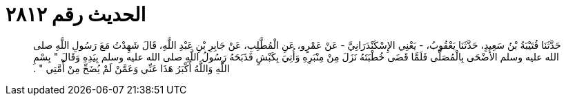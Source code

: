 
= الحديث رقم ٢٨١٢

[quote.hadith]
حَدَّثَنَا قُتَيْبَةُ بْنُ سَعِيدٍ، حَدَّثَنَا يَعْقُوبُ، - يَعْنِي الإِسْكَنْدَرَانِيَّ - عَنْ عَمْرٍو، عَنِ الْمُطَّلِبِ، عَنْ جَابِرِ بْنِ عَبْدِ اللَّهِ، قَالَ شَهِدْتُ مَعَ رَسُولِ اللَّهِ صلى الله عليه وسلم الأَضْحَى بِالْمُصَلَّى فَلَمَّا قَضَى خُطْبَتَهُ نَزَلَ مِنْ مِنْبَرِهِ وَأُتِيَ بِكَبْشٍ فَذَبَحَهُ رَسُولُ اللَّهِ صلى الله عليه وسلم بِيَدِهِ وَقَالَ ‏"‏ بِسْمِ اللَّهِ وَاللَّهُ أَكْبَرُ هَذَا عَنِّي وَعَمَّنْ لَمْ يُضَحِّ مِنْ أُمَّتِي ‏"‏ ‏.‏